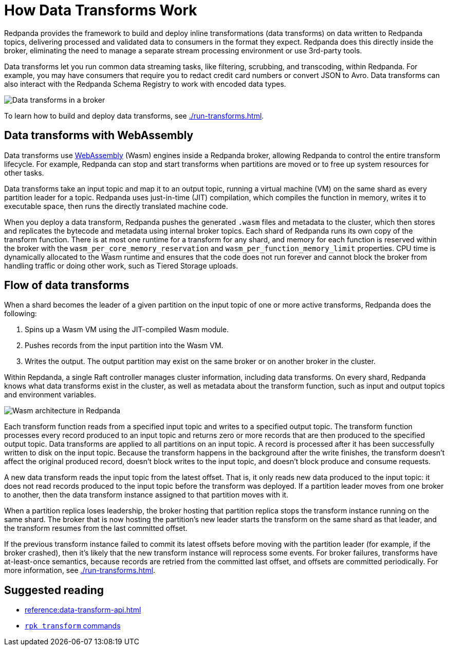 = How Data Transforms Work
:description: Learn how Redpanda data transforms work.

Redpanda provides the framework to build and deploy inline transformations (data transforms) on data written to Redpanda topics, delivering processed and validated data to consumers in the format they expect. Redpanda does this directly inside the broker, eliminating the need to manage a separate stream processing environment or use 3rd-party tools.

Data transforms let you run common data streaming tasks, like filtering, scrubbing, and transcoding, within Redpanda. For example, you may have consumers that require you to redact credit card numbers or convert JSON to Avro. Data transforms can also interact with the Redpanda Schema Registry to work with encoded data types.

image::shared:wasm1.png[Data transforms in a broker] 

To learn how to build and deploy data transforms, see xref:./run-transforms.adoc[].

== Data transforms with WebAssembly

Data transforms use https://webassembly.org/[WebAssembly^] (Wasm) engines inside a Redpanda broker, allowing Redpanda to control the entire transform lifecycle. For example, Redpanda can stop and start transforms when partitions are moved or to free up system resources for other tasks. 

Data transforms take an input topic and map it to an output topic, running a virtual machine (VM) on the same shard as every partition leader for a topic. Redpanda uses just-in-time (JIT) compilation, which compiles the function in memory, writes it to executable space, then runs the directly translated machine code. 

When you deploy a data transform, Redpanda pushes the generated `.wasm` files and metadata to the cluster, which then stores and replicates the bytecode and metadata using internal broker topics. Each shard of Redpanda runs its own copy of the transform function. There is at most one runtime for a transform for any shard, and memory for each function is reserved within the broker with the `wasm_per_core_memory_reservation` and `wasm_per_function_memory_limit` properties. CPU time is dynamically allocated to the Wasm runtime and ensures that the code does not run forever and cannot block the broker from handling traffic or doing other work, such as Tiered Storage uploads. 

== Flow of data transforms

When a shard becomes the leader of a given partition on the input topic of one or more active transforms, Redpanda does the following:

. Spins up a Wasm VM using the JIT-compiled Wasm module.
. Pushes records from the input partition into the Wasm VM.
. Writes the output. The output partition may exist on the same broker or on another broker in the cluster.

Within Repdanda, a single Raft controller manages cluster information, including data transforms. On every shard, Redpanda knows what data transforms exist in the cluster, as well as metadata about the transform function, such as input and output topics and environment variables. 

image::shared:wasm_architecture.png[Wasm architecture in Redpanda]

Each transform function reads from a specified input topic and writes to a specified output topic. The transform function processes every record produced to an input topic and returns zero or more records that are then produced to the specified output topic. Data transforms are applied to all partitions on an input topic. A record is processed after it has been successfully written to disk on the input topic. Because the transform happens in the background after the write finishes, the transform doesn't affect the original produced record, doesn't block writes to the input topic, and doesn't block produce and consume requests.

A new data transform reads the input topic from the latest offset. That is, it only reads new data produced to the input topic: it does not read records produced to the input topic before the transform was deployed. If a partition leader moves from one broker to another, then the data transform instance assigned to that partition moves with it.

When a partition replica loses leadership, the broker hosting that partition replica stops the transform instance running on the same shard. The broker that is now hosting the partition's new leader starts the transform on the same shard as that leader, and the transform resumes from the last committed offset.

If the previous transform instance failed to commit its latest offsets before moving with the partition leader (for example, if the broker crashed), then it's likely that the new transform instance will reprocess some events. For broker failures, transforms have at-least-once semantics, because records are retried from the committed last offset, and offsets are committed periodically. For more information, see xref:./run-transforms.adoc[].

== Suggested reading

- xref:reference:data-transform-api.adoc[]
- xref:reference:rpk/rpk-transform/rpk-transform.adoc[`rpk transform` commands] 
